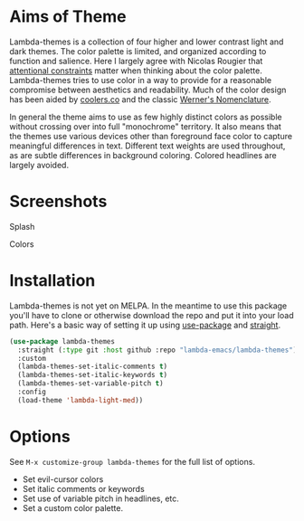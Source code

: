 
* Aims of Theme

Lambda-themes is a collection of four higher and lower contrast light and dark
themes. The color palette is limited, and organized according to function and
salience. Here I largely agree with Nicolas Rougier that [[https://arxiv.org/pdf/2008.06030.pdf][attentional constraints]]
matter when thinking about the color palette. Lambda-themes tries to use color
in a way to provide for a reasonable compromise between aesthetics and
readability. Much of the color design has been aided by [[https://coolors.co][coolers.co]] and the
classic [[https://www.c82.net/werner/][Werner's Nomenclature]].

In general the theme aims to use as few highly distinct colors as possible
without crossing over into full "monochrome" territory. It also means that the
themes use various devices other than foreground face color to capture
meaningful differences in text. Different text weights are used throughout, as
are subtle differences in background coloring. Colored headlines are largely
avoided.

* Screenshots
#+BEGIN_HTML
<div>
<p>Splash</p>
<img src="./screenshots/light-splash.png" width=47.5%/>
<img src="./screenshots/dark-splash.png" width=47.5%/>
<img src="./screenshots/light-faded-splash.png" width=47.5%/>
<img src="./screenshots/dark-faded-splash.png" width=47.5%/>
</div>

<div>
<p>Colors</p>
<img src="./screenshots/light-colors.png" width=47.5%/>
<img src="./screenshots/dark-colors.png"  width=47.5%/>
<img src="./screenshots/light-faded-colors.png" width=47.5%/>
<img src="./screenshots/dark-faded-colors.png"  width=47.5%/>
</div>
#+END_HTML


* Installation

Lambda-themes is not yet on MELPA. In the meantime to use this package you'll
have to clone or otherwise download the repo and put it into your load path.
Here's a basic way of setting it up using [[https://github.com/jwiegley/use-package][use-package]] and [[https://github.com/raxod502/straight.el][straight]].

#+begin_src emacs-lisp
  (use-package lambda-themes
    :straight (:type git :host github :repo "lambda-emacs/lambda-themes") 
    :custom
    (lambda-themes-set-italic-comments t)
    (lambda-themes-set-italic-keywords t)
    (lambda-themes-set-variable-pitch t) 
    :config
    (load-theme 'lambda-light-med))
#+end_src

* Options

See =M-x customize-group lambda-themes= for the full list of options.

- Set evil-cursor colors
- Set italic comments or keywords
- Set use of variable pitch in headlines, etc. 
- Set a custom color palette. 
